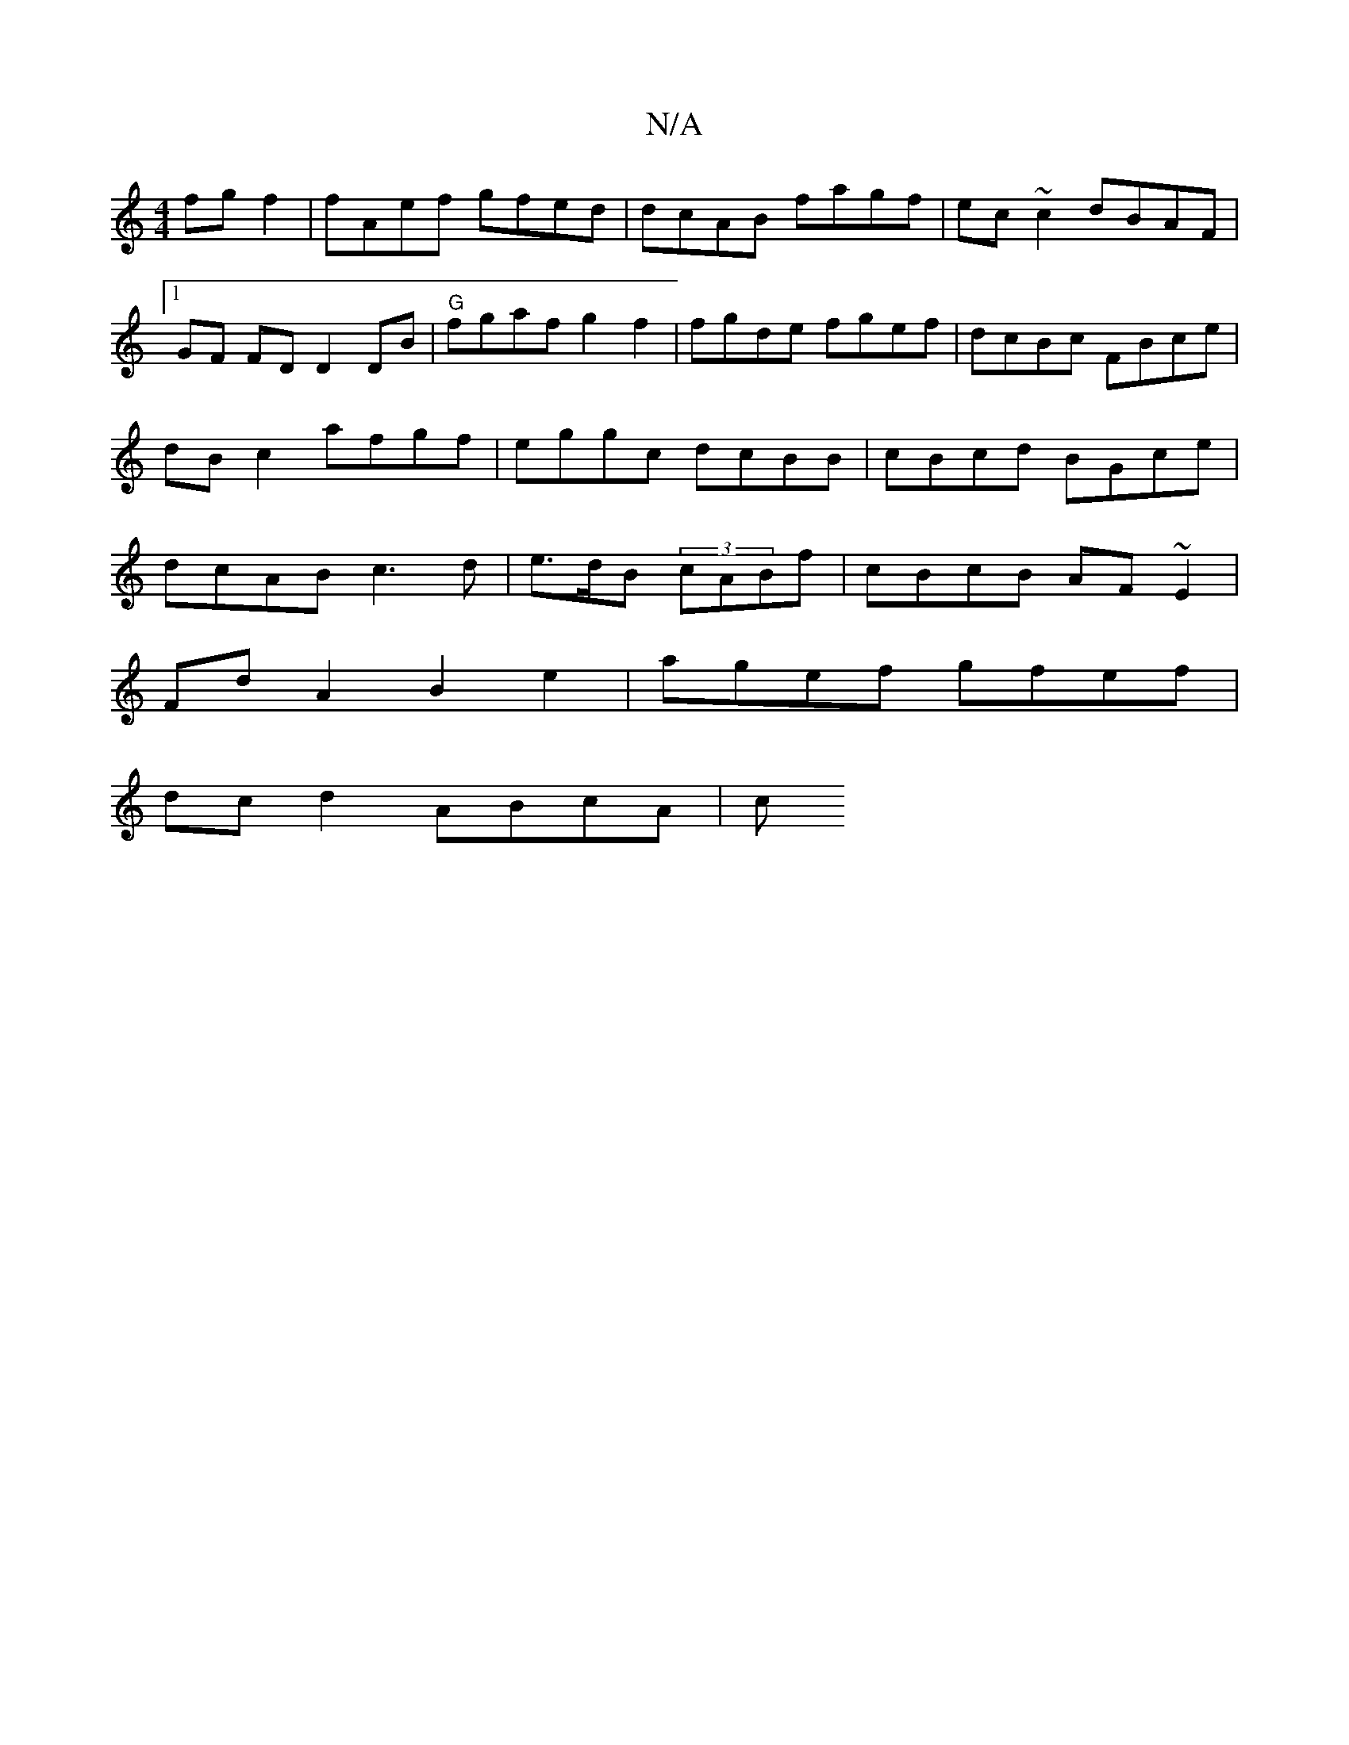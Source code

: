 X:1
T:N/A
M:4/4
R:N/A
K:Cmajor
 fg f2 | fAef gfed |dcAB fagf|ec~c2 dBAF|
[1 GF FD D2 DB|"G"fgaf g2 f2 | fgde fgef| dcBc FBce | dB c2 afgf|eggc dcBB| cBcd BGce|dcAB c3d|e>dB (3cABf | cBcB AF ~E2 |
Fd A2 B2 e2| agef gfef|
dcd2 ABcA|c